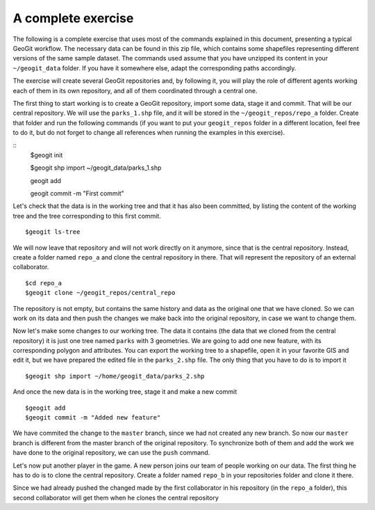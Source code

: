 A complete exercise
====================

The following is a complete exercise that uses most of the commands explained in this document, presenting a typical GeoGit workflow. The necessary data can be found in this zip file, which contains some shapefiles representing different versions of the same sample dataset. The commands used assume that you have unzipped its content in your ``~/geogit_data`` folder. If you have it somewhere else, adapt the corresponding paths accordingly.

The exercise will create several GeoGit repositories and, by following it, you will play the role of different agents working each of them in its own repository, and all of them coordinated through a central one.

The first thing to start working is to create a GeoGit repository, import some data, stage it and commit. That will be our central repository. We will use the ``parks_1.shp`` file, and it will be stored in the ``~/geogit_repos/repo_a`` folder. Create that folder and run the following commands (if you want to put your ``geogit_repos`` folder in a different location, feel free to do it, but do not forget to change all references when running the examples in this exercise).

::
	$geogit init

	$geogit shp import ~/geogit_data/parks_1.shp

	geogit add

	geogit commit -m "First commit"


Let's check that the data is in the working tree and that it has also been committed, by listing the content of the working tree and the tree corresponding to this first commit.

::

	$geogit ls-tree


We will now leave that repository and will not work directly on it anymore, since that is the central repository. Instead, create a folder named ``repo_a`` and clone the central repository in there. That will represent the repository of an external collaborator.

::

	$cd repo_a
	$geogit clone ~/geogit_repos/central_repo

The repository is not empty, but contains the same history and data as the original one that we have cloned. So we can work on its data and then push the changes we make back into the original repository, in case we want to change them.

Now let's make some changes to our working tree. The data it contains (the data that we cloned from the central repository) it is just one tree named ``parks`` with 3 geometries. We are going to add one new feature, with its corresponding polygon and attributes. You can export the working tree to a shapefile, open it in your favorite GIS and edit it, but we have prepared the edited file in the ``parks_2.shp`` file. The only thing that you have to do is to import it

::

	$geogit shp import ~/home/geogit_data/parks_2.shp

And once the new data is in the working tree, stage it and make a new commit

:: 

	$geogit add
	$geogit commit -m "Added new feature"

We have commited the change to the ``master`` branch, since we had not created any new branch. So now our ``master`` branch is different from the master branch of the original repository. To synchronize both of them and add the work we have done to the original repository, we can use the ``push`` command.

::



Let's now put another player in the game. A new person joins our team of people working on our data. The first thing he has to do is to clone the central repository. Create a folder named ``repo_b`` in your repositories folder and clone it there.

Since we had already pushed the changed made by the first collaborator in his repository (in the ``repo_a`` folder), this second collaborator will get them when he clones the central repository